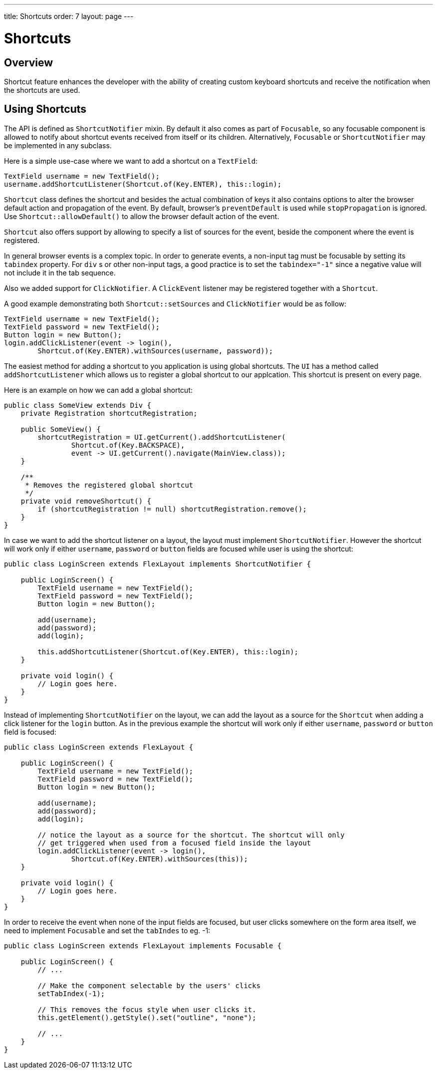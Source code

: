 ---
title: Shortcuts
order: 7
layout: page
---

= Shortcuts

== Overview

Shortcut feature enhances the developer with the ability of creating custom keyboard shortcuts and receive the notification when the shortcuts are used.

== Using Shortcuts

The API is defined as `ShortcutNotifier` mixin. By default it also comes as part of `Focusable`, so any focusable component is allowed to notify about shortcut events received from itself or its children. Alternatively, `Focusable` or `ShortcutNotifier` may be implemented in any subclass.

Here is a simple use-case where we want to add a shortcut on a `TextField`:

[source, java]
----
TextField username = new TextField();
username.addShortcutListener(Shortcut.of(Key.ENTER), this::login);
----

`Shortcut` class defines the shortcut and besides the actual combination of keys it also contains options to alter the browser default action and propagation of the event. By default, browser's `preventDefault` is used while `stopPropagation` is ignored. Use `Shortcut::allowDefault()` to allow the browser default action of the event.

`Shortcut` also offers support by allowing to specify a list of sources for the event, beside the component where the event is registered.

In general browser events is a complex topic. In order to generate events, a non-input tag must be focusable by setting its `tabindex` property. For `div` s or other non-input tags, a good practice is to set the `tabindex="-1"` since a negative value will not include it in the tab sequence.

Also we added support for `ClickNotifier`. A `ClickEvent` listener may be registered together with a `Shortcut`.

A good example demonstrating both `Shortcut::setSources` and `ClickNotifier` would be as follow:

[source, java]
----
TextField username = new TextField();
TextField password = new TextField();
Button login = new Button();
login.addClickListener(event -> login(),
        Shortcut.of(Key.ENTER).withSources(username, password));
----

The easiest method for adding a shortcut to you application is using global shortcuts. The `UI` has a method called `addShortcutListener` which allows us to register a global shortcut to our applcation. This shortcut is present on every page.

Here is an example on how we can add a global shortcut:

[source, java]
----
public class SomeView extends Div {
    private Registration shortcutRegistration;

    public SomeView() {
        shortcutRegistration = UI.getCurrent().addShortcutListener(
                Shortcut.of(Key.BACKSPACE),
                event -> UI.getCurrent().navigate(MainView.class));
    }

    /**
     * Removes the registered global shortcut
     */
    private void removeShortcut() {
        if (shortcutRegistration != null) shortcutRegistration.remove();
    }
}
----


In case we want to add the shortcut listener on a layout, the layout must implement `ShortcutNotifier`. However the shortcut will work only if either `username`, `password` or `button` fields are focused while user is using the shortcut:

[source, java]
----
public class LoginScreen extends FlexLayout implements ShortcutNotifier {

    public LoginScreen() {
        TextField username = new TextField();
        TextField password = new TextField();
        Button login = new Button();

        add(username);
        add(password);
        add(login);

        this.addShortcutListener(Shortcut.of(Key.ENTER), this::login);
    }

    private void login() {
        // Login goes here.
    }
}
----

Instead of implementing `ShortcutNotifier` on the layout, we can add the layout as a source for the `Shortcut` when adding a click listener for the `login` button. As in the previous example the shortcut will work only if either `username`, `password` or `button` field is focused:

[source, java]
----
public class LoginScreen extends FlexLayout {

    public LoginScreen() {
        TextField username = new TextField();
        TextField password = new TextField();
        Button login = new Button();

        add(username);
        add(password);
        add(login);

        // notice the layout as a source for the shortcut. The shortcut will only
        // get triggered when used from a focused field inside the layout
        login.addClickListener(event -> login(),
                Shortcut.of(Key.ENTER).withSources(this));
    }

    private void login() {
        // Login goes here.
    }
}
----

In order to receive the event when none of the input fields are focused, but user clicks somewhere on the form area itself, we need to implement `Focusable` and set the `tabIndes` to eg. -1:

[source, java]
----
public class LoginScreen extends FlexLayout implements Focusable {

    public LoginScreen() {
        // ...

        // Make the component selectable by the users' clicks
        setTabIndex(-1);

        // This removes the focus style when user clicks it.
        this.getElement().getStyle().set("outline", "none");

        // ...
    }
}
----